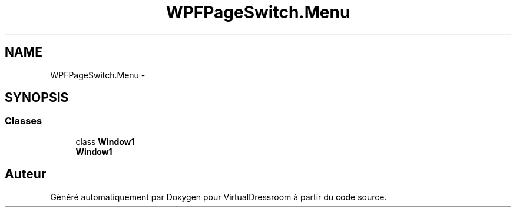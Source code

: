 .TH "WPFPageSwitch.Menu" 3 "Dimanche 18 Mai 2014" "VirtualDressroom" \" -*- nroff -*-
.ad l
.nh
.SH NAME
WPFPageSwitch.Menu \- 
.SH SYNOPSIS
.br
.PP
.SS "Classes"

.in +1c
.ti -1c
.RI "class \fBWindow1\fP"
.br
.RI "\fI\fBWindow1\fP \fP"
.in -1c
.SH "Auteur"
.PP 
Généré automatiquement par Doxygen pour VirtualDressroom à partir du code source\&.
